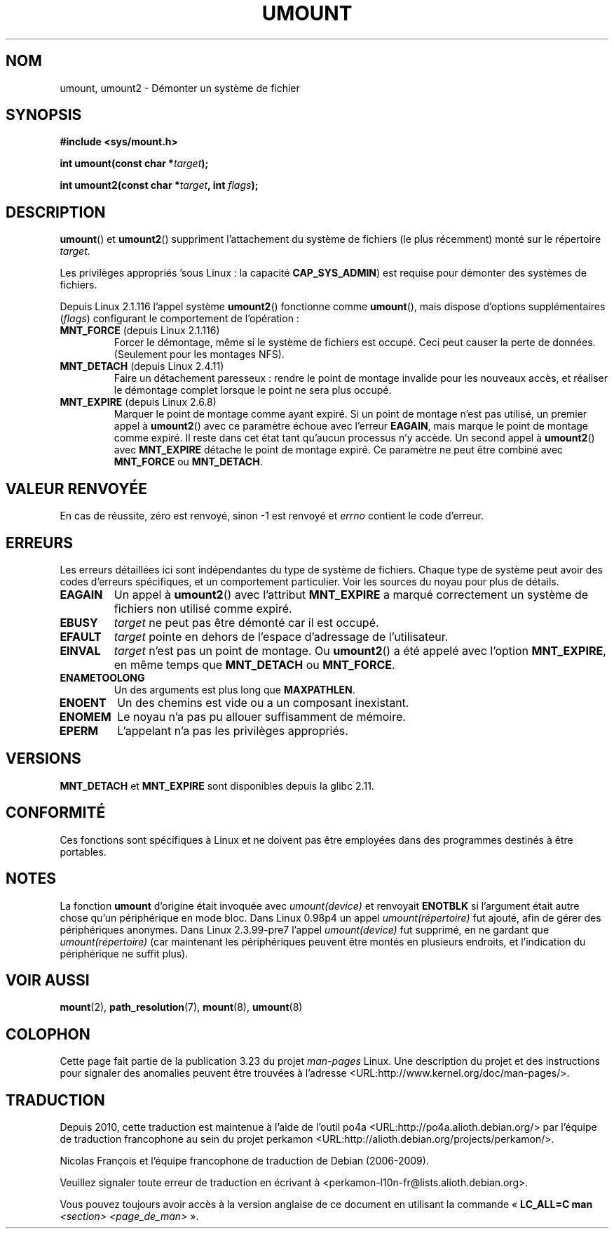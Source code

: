 .\" Hey Emacs! This file is -*- nroff -*- source.
.\"
.\" Copyright (C) 1993 Rickard E. Faith <faith@cs.unc.edu>
.\" and Copyright (C) 1994 Andries E. Brouwer <aeb@cwi.nl>
.\" and Copyright (C) 2002, 2005 Michael Kerrisk <mtk.manpages@gmail.com>
.\"
.\" Permission is granted to make and distribute verbatim copies of this
.\" manual provided the copyright notice and this permission notice are
.\" preserved on all copies.
.\"
.\" Permission is granted to copy and distribute modified versions of this
.\" manual under the conditions for verbatim copying, provided that the
.\" entire resulting derived work is distributed under the terms of a
.\" permission notice identical to this one.
.\"
.\" Since the Linux kernel and libraries are constantly changing, this
.\" manual page may be incorrect or out-of-date.  The author(s) assume no
.\" responsibility for errors or omissions, or for damages resulting from
.\" the use of the information contained herein.  The author(s) may not
.\" have taken the same level of care in the production of this manual,
.\" which is licensed free of charge, as they might when working
.\" professionally.
.\"
.\" Formatted or processed versions of this manual, if unaccompanied by
.\" the source, must acknowledge the copyright and authors of this work.
.\"
.\" 2008-10-06, mtk: Created this as a new page by splitting
.\"     umount/umount2 material out of mount.2
.\"
.\"*******************************************************************
.\"
.\" This file was generated with po4a. Translate the source file.
.\"
.\"*******************************************************************
.TH UMOUNT 2 "3 septembre 2009" Linux "Manuel du programmeur Linux"
.SH NOM
umount, umount2 \- Démonter un système de fichier
.SH SYNOPSIS
.nf
\fB#include <sys/mount.h>\fP
.sp
\fBint umount(const char *\fP\fItarget\fP\fB);\fP
.sp
\fBint umount2(const char *\fP\fItarget\fP\fB, int \fP\fIflags\fP\fB);\fP
.fi
.SH DESCRIPTION
.\" Note: the kernel naming differs from the glibc naming
.\" umount2 is the glibc name for what the kernel now calls umount
.\" and umount is the glibc name for oldumount
\fBumount\fP() et \fBumount2\fP() suppriment l'attachement du système de fichiers
(le plus récemment) monté sur le répertoire \fItarget\fP.

Les privilèges appropriés 'sous Linux\ : la capacité \fBCAP_SYS_ADMIN\fP) est
requise pour démonter des systèmes de fichiers.

Depuis Linux 2.1.116 l'appel système \fBumount2\fP() fonctionne comme
\fBumount\fP(), mais dispose d'options supplémentaires (\fIflags\fP) configurant
le comportement de l'opération\ :
.TP 
\fBMNT_FORCE\fP (depuis Linux 2.1.116)
Forcer le démontage, même si le système de fichiers est occupé. Ceci peut
causer la perte de données. (Seulement pour les montages NFS).
.TP 
\fBMNT_DETACH\fP (depuis Linux 2.4.11)
Faire un détachement paresseux\ : rendre le point de montage invalide pour
les nouveaux accès, et réaliser le démontage complet lorsque le point ne
sera plus occupé.
.TP 
\fBMNT_EXPIRE\fP (depuis Linux 2.6.8)
Marquer le point de montage comme ayant expiré. Si un point de montage n'est
pas utilisé, un premier appel à \fBumount2\fP() avec ce paramètre échoue avec
l'erreur \fBEAGAIN\fP, mais marque le point de montage comme expiré. Il reste
dans cet état tant qu'aucun processus n'y accède. Un second appel à
\fBumount2\fP() avec \fBMNT_EXPIRE\fP détache le point de montage expiré. Ce
paramètre ne peut être combiné avec \fBMNT_FORCE\fP ou \fBMNT_DETACH\fP.
.SH "VALEUR RENVOYÉE"
En cas de réussite, zéro est renvoyé, sinon \-1 est renvoyé et \fIerrno\fP
contient le code d'erreur.
.SH ERREURS
Les erreurs détaillées ici sont indépendantes du type de système de
fichiers. Chaque type de système peut avoir des codes d'erreurs spécifiques,
et un comportement particulier. Voir les sources du noyau pour plus de
détails.
.TP 
\fBEAGAIN\fP
Un appel à \fBumount2\fP() avec l'attribut \fBMNT_EXPIRE\fP a marqué correctement
un système de fichiers non utilisé comme expiré.
.TP 
\fBEBUSY\fP
\fItarget\fP ne peut pas être démonté car il est occupé.
.TP 
\fBEFAULT\fP
\fItarget\fP pointe en dehors de l'espace d'adressage de l'utilisateur.
.TP 
\fBEINVAL\fP
\fItarget\fP n'est pas un point de montage. Ou \fBumount2\fP() a été appelé avec
l'option \fBMNT_EXPIRE\fP, en même temps que \fBMNT_DETACH\fP ou \fBMNT_FORCE\fP.
.TP 
\fBENAMETOOLONG\fP
Un des arguments est plus long que \fBMAXPATHLEN\fP.
.TP 
\fBENOENT\fP
Un des chemins est vide ou a un composant inexistant.
.TP 
\fBENOMEM\fP
Le noyau n'a pas pu allouer suffisamment de mémoire.
.TP 
\fBEPERM\fP
L'appelant n'a pas les privilèges appropriés.
.SH VERSIONS
.\" http://sourceware.org/bugzilla/show_bug.cgi?id=10092
\fBMNT_DETACH\fP et \fBMNT_EXPIRE\fP  sont disponibles depuis la glibc\ 2.11.
.SH CONFORMITÉ
Ces fonctions sont spécifiques à Linux et ne doivent pas être employées dans
des programmes destinés à être portables.
.SH NOTES
La fonction \fBumount\fP d'origine était invoquée avec \fIumount(device)\fP et
renvoyait \fBENOTBLK\fP si l'argument était autre chose qu'un périphérique en
mode bloc. Dans Linux 0.98p4 un appel \fIumount(répertoire)\fP fut ajouté, afin
de gérer des périphériques anonymes. Dans Linux 2.3.99\-pre7 l'appel
\fIumount(device)\fP fut supprimé, en ne gardant que \fIumount(répertoire)\fP (car
maintenant les périphériques peuvent être montés en plusieurs endroits, et
l'indication du périphérique ne suffit plus).
.SH "VOIR AUSSI"
\fBmount\fP(2), \fBpath_resolution\fP(7), \fBmount\fP(8), \fBumount\fP(8)
.SH COLOPHON
Cette page fait partie de la publication 3.23 du projet \fIman\-pages\fP
Linux. Une description du projet et des instructions pour signaler des
anomalies peuvent être trouvées à l'adresse
<URL:http://www.kernel.org/doc/man\-pages/>.
.SH TRADUCTION
Depuis 2010, cette traduction est maintenue à l'aide de l'outil
po4a <URL:http://po4a.alioth.debian.org/> par l'équipe de
traduction francophone au sein du projet perkamon
<URL:http://alioth.debian.org/projects/perkamon/>.
.PP
Nicolas François et l'équipe francophone de traduction de Debian\ (2006-2009).
.PP
Veuillez signaler toute erreur de traduction en écrivant à
<perkamon\-l10n\-fr@lists.alioth.debian.org>.
.PP
Vous pouvez toujours avoir accès à la version anglaise de ce document en
utilisant la commande
«\ \fBLC_ALL=C\ man\fR \fI<section>\fR\ \fI<page_de_man>\fR\ ».
